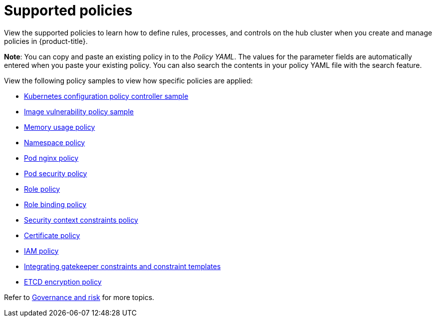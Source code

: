 [#supported-policies]
= Supported policies

View the supported policies to learn how to define rules, processes, and controls on the hub cluster when you create and manage policies in {product-title}. 

*Note*: You can copy and paste an existing policy in to the _Policy YAML_. The values for the parameter fields are automatically entered when you paste your existing policy.
You can also search the contents in your policy YAML file with the search feature.

View the following policy samples to view how specific policies are applied:

* xref:../security/config_policy_ctrl.adoc#kubernetes-configuration-policy-controller[Kubernetes configuration policy controller sample]
* xref:../security/image_vuln_policy.adoc#image-vulnerability-policy-sample[Image vulnerability policy sample]
* xref:../security/memory_policy.adoc#memory-usage-policy[Memory usage policy]
* xref:../security/namespace_policy.adoc#namespace-policy[Namespace policy]
* xref:../security/pod_nginx_policy.adoc#pod-nginx-policy[Pod nginx policy]
* xref:../security/psp_policy.adoc#pod-security-policy[Pod security policy]
* xref:../security/role_policy.adoc#role-policy[Role policy]
* xref:../security/rolebinding_policy.adoc#rolebinding-policy[Role binding policy]
* xref:../security/scc_policy.adoc#security-context-constraints-policy[Security context constraints policy]
* xref:../security/cert_policy_ctrl.adoc#certificate-policy[Certificate policy]
* xref:../security/iam_policy_ctrl.adoc#iam-policy-controller[IAM policy]
* xref:../security/gatekeeper_policy.adoc#gatekeeper-policy[Integrating gatekeeper constraints and constraint templates]
* xref:../security/etcd_encryption_policy.adoc#etcd-encryption-policy[ETCD encryption policy]

Refer to xref:../security/grc_intro.adoc#governance-and-risk[Governance and risk] for more topics.
